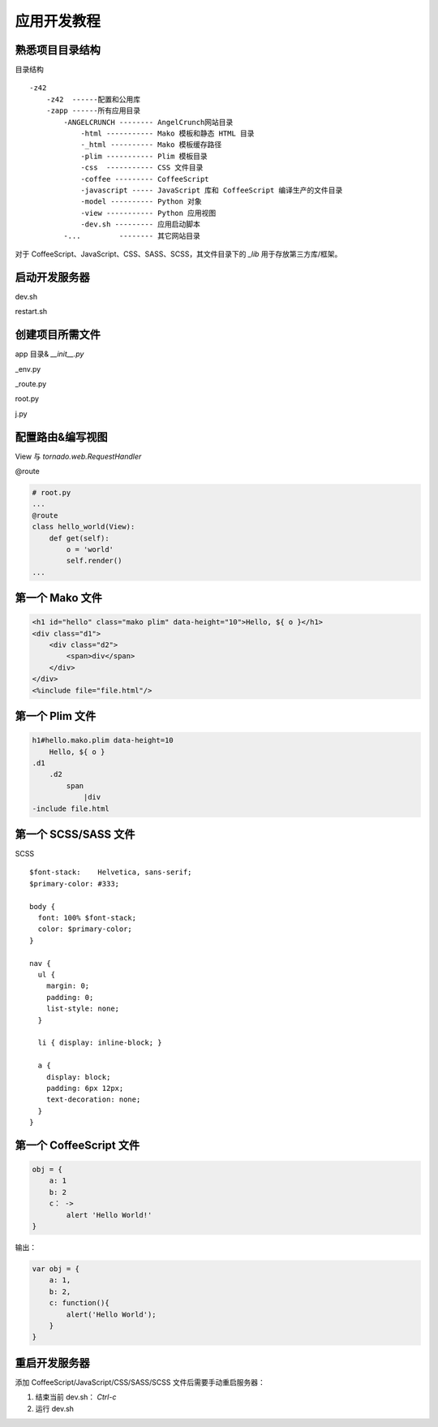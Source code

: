 .. _tutorial:

===================================
应用开发教程
===================================

熟悉项目目录结构
-----------------------------------

目录结构 ::

    -z42
        -z42  ------配置和公用库
        -zapp ------所有应用目录
            -ANGELCRUNCH -------- AngelCrunch网站目录
                -html ----------- Mako 模板和静态 HTML 目录
                -_html ---------- Mako 模板缓存路径
                -plim ----------- Plim 模板目录
                -css  ----------- CSS 文件目录
                -coffee --------- CoffeeScript
                -javascript ----- JavaScript 库和 CoffeeScript 编译生产的文件目录
                -model ---------- Python 对象
                -view ----------- Python 应用视图
                -dev.sh --------- 应用启动脚本
            -...         -------- 其它网站目录

对于 CoffeeScript、JavaScript、CSS、SASS、SCSS，其文件目录下的 `_lib` 用于存放第三方库/框架。


启动开发服务器
-----------------------------------

dev.sh

restart.sh



创建项目所需文件
-----------------------------------

app 目录& `__init__.py`

_env.py

_route.py

root.py

j.py



配置路由&编写视图
-----------------------------------

View 与 `tornado.web.RequestHandler`

\@route

.. code-block:: python

    # root.py
    ...
    @route
    class hello_world(View):
        def get(self):
            o = 'world'
            self.render()
    ...


第一个 Mako 文件
-----------------------------------

.. code-block:: mako

    <h1 id="hello" class="mako plim" data-height="10">Hello, ${ o }</h1>
    <div class="d1">
        <div class="d2">
            <span>div</span>
        </div>
    </div>
    <%include file="file.html"/>



第一个 Plim 文件
-----------------------------------

.. code-block:: slim

    h1#hello.mako.plim data-height=10
        Hello, ${ o }
    .d1
        .d2
            span
                |div
    -include file.html



第一个 SCSS/SASS 文件
-----------------------------------

SCSS ::

    $font-stack:    Helvetica, sans-serif;
    $primary-color: #333;

    body {
      font: 100% $font-stack;
      color: $primary-color;
    }

    nav {
      ul {
        margin: 0;
        padding: 0;
        list-style: none;
      }

      li { display: inline-block; }

      a {
        display: block;
        padding: 6px 12px;
        text-decoration: none;
      }
    }


第一个 CoffeeScript 文件
-----------------------------------

.. code-block:: coffeescript

    obj = {
        a: 1
        b: 2
        c： ->
            alert 'Hello World!'
    }

输出：

.. code-block:: javascript

    var obj = {
        a: 1,
        b: 2,
        c: function(){
            alert('Hello World');
        }
    }



重启开发服务器
-----------------------------------

添加 CoffeeScript/JavaScript/CSS/SASS/SCSS 文件后需要手动重启服务器：

1. 结束当前 dev.sh： `Ctrl-c`

2. 运行 dev.sh
